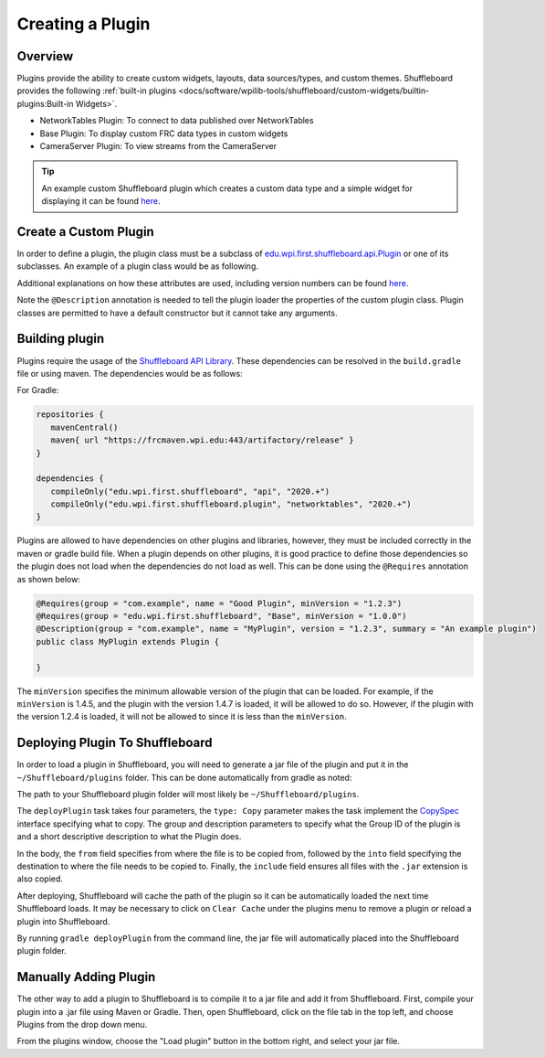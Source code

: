 Creating a Plugin
=================

Overview
--------
Plugins provide the ability to create custom widgets, layouts, data sources/types, and custom themes. Shuffleboard provides the following :ref:`built-in plugins <docs/software/wpilib-tools/shuffleboard/custom-widgets/builtin-plugins:Built-in Widgets>`.

- NetworkTables Plugin: To connect to data published over NetworkTables
- Base Plugin: To display custom FRC data types in custom widgets
- CameraServer Plugin: To view streams from the CameraServer

.. tip:: An example custom Shuffleboard plugin which creates a custom data type and a simple widget for displaying it can be found `here <https://github.com/wpilibsuite/shuffleboard/tree/master/example-plugins/custom-data-and-widget>`__.

Create a Custom Plugin
----------------------
In order to define a plugin, the plugin class must be a subclass of `edu.wpi.first.shuffleboard.api.Plugin <https://github.com/wpilibsuite/shuffleboard/blob/master/api/src/main/java/edu/wpi/first/shuffleboard/api/plugin/Plugin.java>`_ or one of its subclasses. An example of a plugin class would be as following.

.. tabs::

   .. code-tab:: java

      import edu.wpi.first.shuffleboard.api.plugin.Description;
      import edu.wpi.first.shuffleboard.api.plugin.Plugin;

      @Description(group = "com.example", name = "MyPlugin", version = "1.2.3", summary = "An example plugin")
      public class MyPlugin extends Plugin {

      }

Additional explanations on how these attributes are used, including version numbers can be found `here <https://semver.org/>`_.

Note the ``@Description`` annotation is needed to tell the plugin loader the properties of the custom plugin class.
Plugin classes are permitted to have a default constructor but it cannot take any arguments.

Building plugin
---------------
Plugins require the usage of the `Shuffleboard API Library <https://frcmaven.wpi.edu/artifactory/release/edu/wpi/first/shuffleboard/api/>`_. These dependencies can be resolved in the ``build.gradle`` file or using maven. The dependencies would be as follows:

For Gradle:

.. code-block:: groovy

   repositories {
      mavenCentral()
      maven{ url "https://frcmaven.wpi.edu:443/artifactory/release" }
   }

   dependencies {
      compileOnly("edu.wpi.first.shuffleboard", "api", "2020.+")
      compileOnly("edu.wpi.first.shuffleboard.plugin", "networktables", "2020.+")
   }


Plugins are allowed to have dependencies on other plugins and libraries, however, they must be included correctly in the maven or gradle build file. When a plugin depends on other plugins, it is good practice to define those dependencies so the plugin does not load when the dependencies do not load as well. This can be done using the ``@Requires`` annotation as shown below:

.. code-block:: java

   @Requires(group = "com.example", name = "Good Plugin", minVersion = "1.2.3")
   @Requires(group = "edu.wpi.first.shuffleboard", "Base", minVersion = "1.0.0")
   @Description(group = "com.example", name = "MyPlugin", version = "1.2.3", summary = "An example plugin")
   public class MyPlugin extends Plugin {

   }

The ``minVersion`` specifies the minimum allowable version of the plugin that can be loaded. For example, if the ``minVersion`` is 1.4.5, and the plugin with the version 1.4.7 is loaded, it will be allowed to do so. However, if the plugin with the version 1.2.4 is loaded, it will not be allowed to since it is less than the ``minVersion``.

Deploying Plugin To Shuffleboard
--------------------------------
In order to load a plugin in Shuffleboard, you will need to generate a jar file of the plugin and put it in the ``~/Shuffleboard/plugins`` folder. This can be done automatically
from gradle as noted:

.. code-block::groovy

   task deployPlugin (type: Copy, group: "...", description: "...", dependsOn: "build") {
      from "build/libs"
      into "path/to/Shuffleboard/plugins"
      include "*.jar"
   }

The path to your Shuffleboard plugin folder will most likely be ``~/Shuffleboard/plugins``.

The ``deployPlugin`` task takes four parameters, the ``type: Copy`` parameter makes the task implement the `CopySpec <https://docs.gradle.org/current/javadoc/org/gradle/api/file/CopySpec.html>`_ interface
specifying what to copy. The group and description parameters to specify what the Group ID of the plugin is and a short descriptive description to what the Plugin does.

In the body, the ``from`` field specifies from where the file is to be copied from, followed by the ``into`` field specifying the destination to where the file needs to be copied to.
Finally, the ``include`` field ensures all files with the ``.jar`` extension is also copied.

After deploying, Shuffleboard will cache the path of the plugin so it can be automatically loaded the next time Shuffleboard loads. It may be necessary to click on ``Clear Cache`` under the plugins menu to remove a plugin or reload a plugin into Shuffleboard.

By running ``gradle deployPlugin`` from the command line, the jar file will automatically placed into the Shuffleboard plugin folder.

Manually Adding Plugin
----------------------
The other way to add a plugin to Shuffleboard is to compile it to a jar file and add it from Shuffleboard.
First, compile your plugin into a .jar file using Maven or Gradle. Then, open Shuffleboard, click on the file tab in the top left, and choose Plugins from the drop down menu.

.. image:: images/loading-plugin.png

From the plugins window, choose the "Load plugin" button in the bottom right, and select your jar file.
